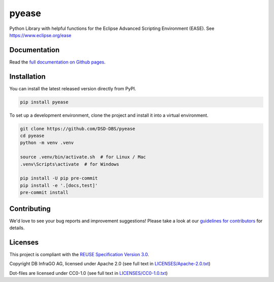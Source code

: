 ..
   SPDX-FileCopyrightText: Copyright DB InfraGO AG and the pyease contributors
   SPDX-License-Identifier: Apache-2.0

pyease
======

.. image:: https://github.com/DSD-DBS/pyease/actions/workflows/build-test-publish.yml/badge.svg

.. image:: https://github.com/DSD-DBS/pyease/actions/workflows/lint.yml/badge.svg

Python Library with helpful functions for the Eclipse Advanced Scripting
Environment (EASE). See https://www.eclipse.org/ease

Documentation
-------------

Read the `full documentation on Github pages`__.

__ https://dsd-dbs.github.io/pyease

Installation
------------

You can install the latest released version directly from PyPI.

.. code::

    pip install pyease

To set up a development environment, clone the project and install it into a
virtual environment.

.. code::

    git clone https://github.com/DSD-DBS/pyease
    cd pyease
    python -m venv .venv

    source .venv/bin/activate.sh  # for Linux / Mac
    .venv\Scripts\activate  # for Windows

    pip install -U pip pre-commit
    pip install -e '.[docs,test]'
    pre-commit install

Contributing
------------

We'd love to see your bug reports and improvement suggestions! Please take a
look at our `guidelines for contributors <CONTRIBUTING.rst>`__ for details.

Licenses
--------

This project is compliant with the `REUSE Specification Version 3.0`__.

__ https://git.fsfe.org/reuse/docs/src/commit/d173a27231a36e1a2a3af07421f5e557ae0fec46/spec.md

Copyright DB InfraGO AG, licensed under Apache 2.0 (see full text in
`<LICENSES/Apache-2.0.txt>`__)

Dot-files are licensed under CC0-1.0 (see full text in
`<LICENSES/CC0-1.0.txt>`__)
